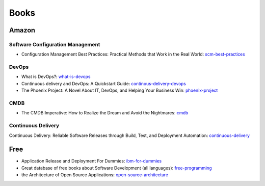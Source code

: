 =====
Books
=====

Amazon
------

Software Configuration Management
^^^^^^^^^^^^^^^^^^^^^^^^^^^^^^^^^

* Configuration Management Best Practices: Practical Methods that Work in the Real World: scm-best-practices_

.. _scm-best-practices: http://www.amazon.com/gp/product/B00403MNU8/ref=as_li_tf_tl?ie=UTF8&tag=sf0117-20&linkCode=as2&camp=1789&creative=9325&creativeASIN=B00403MNU8

DevOps
^^^^^^

* What is DevOps?: what-is-devops_
* Continuous delivery and DevOps: A Quickstart Guide: continous-delivery-devops_
* The Phoenix Project: A Novel About IT, DevOps, and Helping Your Business Win: phoenix-project_

.. _what-is-devops: http://www.amazon.com/gp/product/B0084HJB56/ref=as_li_tf_tl?ie=UTF8&tag=sf0117-20&linkCode=as2&camp=1789&creative=9325&creativeASIN=B0084HJB56
.. _continous-delivery-devops: http://www.amazon.com/gp/product/B009ZUECSW/ref=as_li_tf_tl?ie=UTF8&tag=sf0117-20&linkCode=as2&camp=1789&creative=9325&creativeASIN=B009ZUECSW
.. _phoenix-project: http://www.amazon.com/gp/product/B00AZRBLHO/ref=as_li_tf_tl?ie=UTF8&tag=sf0117-20&linkCode=as2&camp=1789&creative=9325&creativeASIN=B00AZRBLHO


CMDB
^^^^

* The CMDB Imperative: How to Realize the Dream and Avoid the Nightmares: cmdb_

.. _cmdb: http://www.amazon.com/gp/product/B001UUJ63Q/ref=as_li_tf_tl?ie=UTF8&tag=sf0117-20&linkCode=as2&camp=1789&creative=9325&creativeASIN=B001UUJ63Q

Continuous Delivery
^^^^^^^^^^^^^^^^^^^

Continuous Delivery: Reliable Software Releases through Build, Test, and Deployment Automation: continuous-delivery_

.. _continuous-delivery: http://www.amazon.com/gp/product/B003YMNVC0/ref=as_li_tf_tl?ie=UTF8&tag=sf0117-20&linkCode=as2&camp=1789&creative=9325&creativeASIN=B003YMNVC0

Free
----

* Application Release and Deployment For Dummies: ibm-for-dummies_
* Great database of free books about Software Development (all languages): free-programming_
* the Architecture of Open Source Applications: open-source-architecture_

.. _ibm-for-dummies: https://www.ibm.com/developerworks/community/blogs/greenelk/entry/application_release_and_deployment_for_dummies_now_available
.. _free-programming: https://github.com/vhf/free-programming-books/blob/master/free-programming-books.md
.. _open-source-architecture: http://aosabook.org/en/index.html
